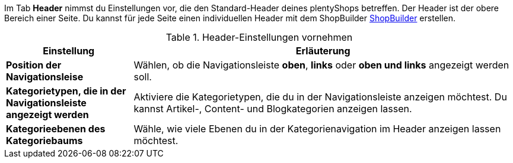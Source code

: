 Im Tab *Header* nimmst du Einstellungen vor, die den Standard-Header deines plentyShops betreffen. 
Der Header ist der obere Bereich einer Seite. 
Du kannst für jede Seite einen individuellen Header mit dem ShopBuilder xref:webshop:shop-builder.adoc#shopbuilder-intro[ShopBuilder] erstellen.

[[tabelle-header-einstellungen]]
.Header-Einstellungen vornehmen
[cols="1,3"]
|====
|Einstellung |Erläuterung

| *Position der Navigationsleise*
| Wählen, ob die Navigationsleiste *oben*, *links* oder *oben und links* angezeigt werden soll.

| *Kategorietypen, die in der Navigationsleiste angezeigt werden*
| Aktiviere die Kategorietypen, die du in der Navigationsleiste anzeigen möchtest. Du kannst Artikel-, Content- und Blogkategorien anzeigen lassen.

| *Kategorieebenen des Kategoriebaums*
| Wähle, wie viele Ebenen du in der Kategorienavigation im Header anzeigen lassen möchtest. 

|====